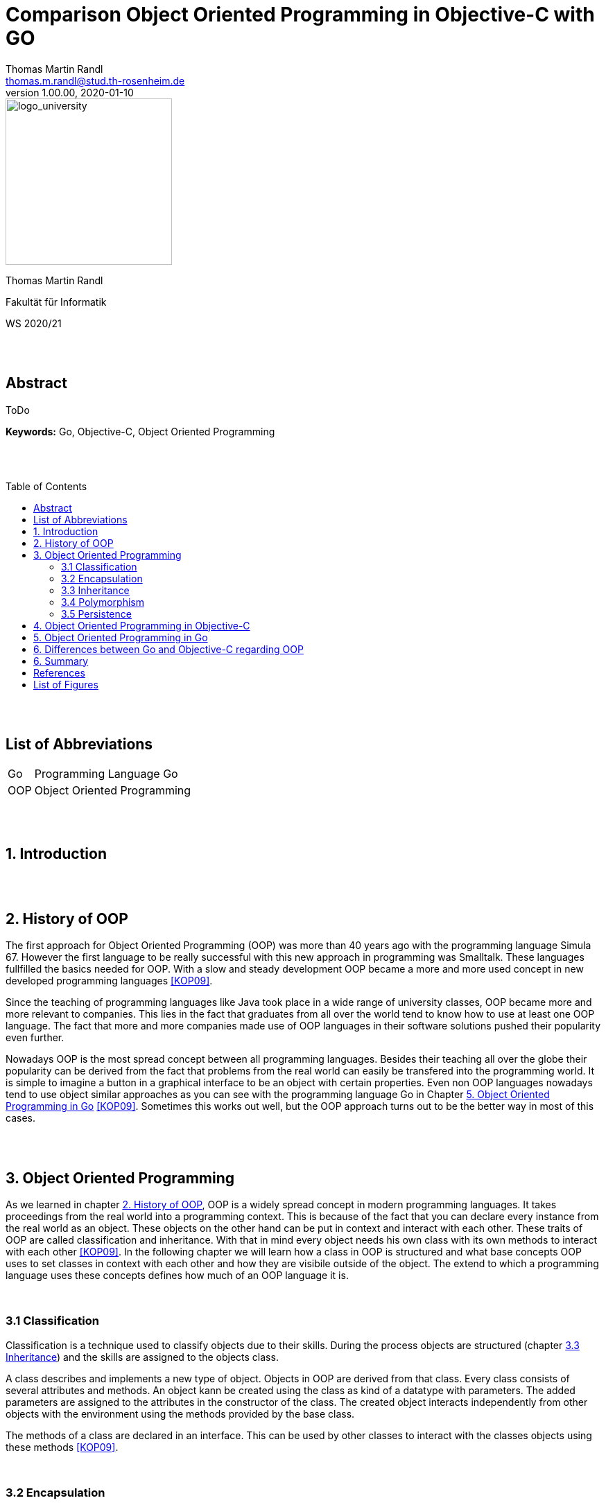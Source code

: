 // Header
= Comparison Object Oriented Programming in Objective-C with GO
Thomas Martin Randl <thomas.m.randl@stud.th-rosenheim.de>
v1.00.00, 2020-01-10
:awestruct-layout: base
:showtitle:
:prev_section: defining-frontmatter
:next_section: creating-pages
:toc:
:toc-placement!:
:icons: font

// Logo

[#img-logo_university]
image::./images/logo_university.png[logo_university,240,align="right"]

[.text-center]
Thomas Martin Randl
[.text-center]
Fakultät für Informatik
[.text-center]
WS 2020/21


{empty} +
{empty} +




// Abstract
== Abstract

ToDo

*Keywords:* Go, Objective-C, Object Oriented Programming

{empty} +
{empty} +

<<<

// Table of Content
 
toc::[]


{empty} +
{empty} +

<<<

// Acronyms

== List of Abbreviations

[horizontal]
Go:: Programming Language Go
OOP:: Object Oriented Programming

{empty} +
{empty} +

<<<

// Document

== 1. Introduction

{empty} +
{empty} +


== 2. History of OOP

The first approach for Object Oriented Programming (OOP) was more than 40 years ago with the programming language Simula 67. However the first language to be really successful with this new approach in programming was Smalltalk. These languages fullfilled the basics needed for OOP. With a slow and steady development OOP became a more and more used concept in new developed programming languages <<KOP09>>.

Since the teaching of programming languages like Java took place in a wide range of university classes, OOP became more and more relevant to companies. This lies in the fact that graduates from all over the world tend to know how to use at least one OOP language. The fact that more and more companies made use of OOP languages in their software solutions pushed their popularity even further.

Nowadays OOP is the most spread concept between all programming languages. Besides their teaching all over the globe their popularity can be derived from the fact that problems from the real world can easily be transfered into the programming world. It is simple to imagine a button in a graphical interface to be an object with certain properties. Even non OOP languages nowadays tend to use object similar approaches as you can see with the programming language Go in Chapter <<5. Object Oriented Programming in Go>> <<KOP09>>. Sometimes this works out well, but the OOP approach turns out to be the better way in most of this cases.

{empty} +
{empty} +


== 3. Object Oriented Programming

As we learned in chapter <<2. History of OOP>>, OOP is a widely spread concept in modern programming languages. It takes proceedings from the real world into a programming context. This is because of the fact that you can declare every instance from the real world as an object. These objects on the other hand can be put in context and interact with each other. These traits of OOP are called classification and inheritance. With that in mind every object needs his own class with its own methods to interact with each other <<KOP09>>. In the following chapter we will learn how a class in OOP is structured and what base concepts OOP uses to set classes in context with each other and how they are visibile outside of the object. The extend to which a programming language uses these concepts defines how much of an OOP language it is.

{empty} +

=== 3.1 Classification

Classification is a technique used to classify objects due to their skills. During the process objects are structured (chapter <<3.3 Inheritance>>) and the skills are assigned to the objects class. 

A class describes and implements a new type of object. Objects in OOP are derived from that class. Every class consists of several attributes and methods. An object kann be created using the class as kind of a datatype with parameters. The added parameters are assigned to the attributes in the constructor of the class. The created object interacts independently from other objects with the environment using the methods provided by the base class.

The methods of a class are declared in an interface. This can be used by other classes to interact with the classes objects using these methods <<KOP09>>.

{empty} + 

=== 3.2 Encapsulation

Encapsulation is used for hiding the objects information from the environent. It is uesd to protect the attributes values of the object from manipulation. This is done by declaring the attributes visibility. If an attribute is declared as not visible from outside the object it can only be accessed by using methods declared in the inteface of the objects class. Methods can also be declared in different visibility states depending on the programming language.

An encapsulated object can only be interacted with via the methods declared in the interface. Every attribute or method not mentioned in the interface is neither accessible nor visible from outside <<KOP09>>.

{empty} + 

=== 3.3 Inheritance

As in chapter <<3.1 Classification>> mentioned, Objects in OOP are structured by their skills and abilities. In OOP every Object is derived from a parent object. The resulting child object is able to use the functionality of the parent and its own.  This property is called inheritance. 

With the use of inheritance it is possible to reuse the previous defined structures or to make use of an abstract object which can be specified in the child object. This helps the programmer to reduce the complexitiy and effort of the programm.

Especially the use of an abstract class can be very useful. This is the case if a program uses different object that contain several equal attributes. In this case the abstract class defines the base attributes and the child objects inherit them and implement their functionality for them <<KOP09>>.

{empty} + 

=== 3.4 Polymorphism

A synonym for polimorphism is diversity. Taking this into the context of programming languages, polymorphism is the approach to accept and return values of more than one datatype.

OOP uses this functionality with its inheritance (chapter <<3.3 Inheritance>>). This allows the use of different objects as parameters and/or return values.

{empty} + 

=== 3.5 Persistence

Persistence stands for the lifetime an object exists in the program after it is created. There are some different approaches depending on the used programming language. While in C++ the user is responsible for deleting the created objects after their use expired, languages like Java use a so called "garbage collector". 

Having this in mind, languages with a garbage collector are for no use in safety related software, because a fast reaction to a problem can not be guaranteeed if the garbage collector interrupts the programm at the exact moment of a emergency. An automatic memory management on the other hand is much less bug prone due to the lower complexity <<KOP09>>.


{empty} +
{empty} +


== 4. Object Oriented Programming in Objective-C


{empty} +
{empty} +


== 5. Object Oriented Programming in Go


{empty} +
{empty} +


== 6. Differences between Go and Objective-C regarding OOP


{empty} +
{empty} +


== 6. Summary


{empty} +
{empty} +

<<<
// Appendix

== References

[horizontal]
OC209:: [[OC209]] Stephen G. Kochan, Objective-C 2.0, 2009, Addison-Wesley

DEP15:: [[DEP15]] Erich Gamma, Richard Helm, Ralph Johnson, John Vlissides, Design Patterns - Entwurfsmuster als Elemente wiederverwendbarer objektorientierter Software, 2015, Mitp

KOP09:: [[KOP09]] Arnd Poetzsch-Heffter, Konzepte objektorientierter Programmierung, Rev. 2, 2009, Springer

OOT15:: [[OOT15]] Suad Alagić, Object-Oriented Technology, 2015, Springer

OOA15:: [[OOA15]] Brahma Dathan, Sarnath Ramnath, Object-Oriented Analysis, Design and Implementation - An Integrated Approach, Rev. 2, 2015, Springer

POL20:: [[POL20]] Website, duden.de, called 2020-12-02, {empty} + 
https://www.duden.de/rechtschreibung/Polymorphismus

//EOP14:: [[EOP14]] Richard Jones (Ed.), ECOOP 2014 – Object-Oriented Programming, 2014, Springer


{empty} +
{empty} +

<<<

== List of Figures

[horizontal]

<<img-go_example_call>> :: Method call syntax in Go